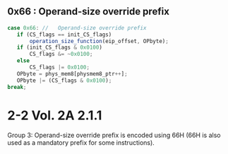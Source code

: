 
** 0x66 : Operand-size override prefix
   
#+BEGIN_SRC javascript
   case 0x66: //   Operand-size override prefix
      if (CS_flags == init_CS_flags)
          operation_size_function(eip_offset, OPbyte);
      if (init_CS_flags & 0x0100)
          CS_flags &= ~0x0100;
      else
          CS_flags |= 0x0100;
      OPbyte = phys_mem8[physmem8_ptr++];
      OPbyte |= (CS_flags & 0x0100);
   break;
#+END_SRC                

* 2-2 Vol. 2A 2.1.1

Group 3:
Operand-size override prefix is encoded using 66H (66H is also used as a mandatory prefix for some
instructions).
